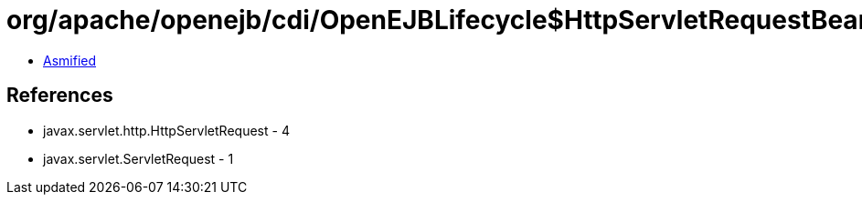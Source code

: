 = org/apache/openejb/cdi/OpenEJBLifecycle$HttpServletRequestBean.class

 - link:OpenEJBLifecycle$HttpServletRequestBean-asmified.java[Asmified]

== References

 - javax.servlet.http.HttpServletRequest - 4
 - javax.servlet.ServletRequest - 1
